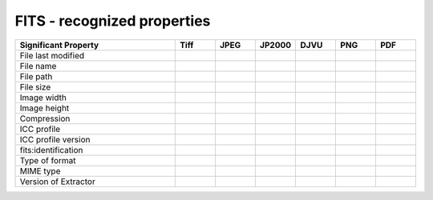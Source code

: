.. _fits_recognized_properties:

FITS - recognized properties
~~~~~~~~~~~~~~~~~~~~~~~~~~~~~~~~~~~~~~~~~~~~~~~~~~~~~~~~~~~~~~~~~~~~~~~~~~~~~~~~~~~~~~~~~~

.. list-table::
   :header-rows: 1
   :widths: 40 10 10 10 10 10 10

   * - Significant Property
     - Tiff
     - JPEG
     - JP2000
     - DJVU
     - PNG
     - PDF

   * - File last modified
     -
     -
     -
     -
     -
     -

   * - File name
     -
     -
     -
     -
     -
     -

   * - File path
     -
     -
     -
     -
     -
     -

   * - File size
     -
     -
     -
     -
     -
     -

   * - Image width
     -
     -
     -
     -
     -
     -

   * - Image height
     -
     -
     -
     -
     -
     -

   * - Compression
     -
     -
     -
     -
     -
     -

   * - ICC profile
     -
     -
     -
     -
     -
     -

   * - ICC profile version
     -
     -
     -
     -
     -
     -

   * - fits:identification
     -
     -
     -
     -
     -
     -

   * - Type of format
     -
     -
     -
     -
     -
     -

   * - MIME type
     -
     -
     -
     -
     -
     -

   * - Version of Extractor
     -
     -
     -
     -
     -
     -


